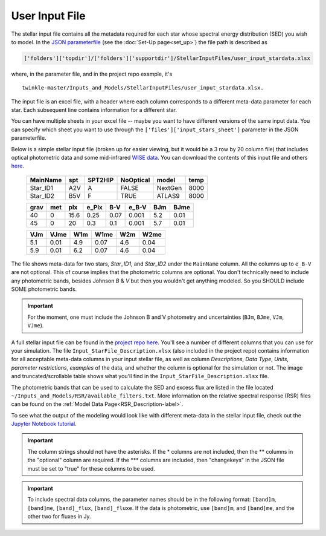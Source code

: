 User Input File
*******************

The stellar input file contains all the metadata required for each star whose spectral energy distribution (SED) you wish to model. In the `JSON parameterfile <https://github.com/astropatel/twinkle/blob/master/paramfile.json>`_ (see the :doc:`Set-Up page<set_up>`) the file path is described as

.. code-block:: rst

    ['folders']['topdir']/['folders']['supportdir']/StellarInputFiles/user_input_stardata.xlsx

where, in the parameter file, and in the project repo example, it's

::

    twinkle-master/Inputs_and_Models/StellarInputFiles/user_input_stardata.xlsx.

The input file is an excel file, with a header where each column corresponds to a different meta-data parameter for each star. Each subsequent line contains information for a different star.

You can have multiple sheets in your excel file -- maybe you want to have different versions of the same input data. You can specify which sheet you want to use through the ``['files']['input_stars_sheet']`` parameter in the JSON parameterfile.

Below is a simple stellar input file (broken up for easier viewing, but it would be a 3 row by 20 column file) that includes optical photometric data and some mid-infrared `WISE data <https://www.jpl.nasa.gov/missions/wide-field-infrared-survey-explorer-wise/>`_. You can download the contents of this input file and others `here <https://github.com/astropatel/twinkle/tree/master/Inputs_and_Models/StellarInputFiles>`_.


   +-----------+-----+--------+----------+--------+------+
   | MainName  | spt | SPT2HIP| NoOptical| model  | temp |
   +===========+=====+========+==========+========+======+
   | Star_ID1  | A2V | A      | FALSE    | NextGen| 8000 |
   +-----------+-----+--------+----------+--------+------+
   | Star_ID2  | B5V | F      | TRUE     | ATLAS9 | 8000 |
   +-----------+-----+--------+----------+--------+------+

   +-----+-----+-----+-------+-----+------+-----+------+
   | grav| met | plx | e_Plx | B-V | e_B-V| BJm | BJme |
   +=====+=====+=====+=======+=====+======+=====+======+
   | 40  | 0   | 15.6| 0.25  | 0.07| 0.001| 5.2 | 0.01 |
   +-----+-----+-----+-------+-----+------+-----+------+
   | 45  | 0   | 20  | 0.3   | 0.1 | 0.001| 5.7 | 0.01 |
   +-----+-----+-----+-------+-----+------+-----+------+

   +-----+------+----+------+-----+------+
   | VJm | VJme | W1m| W1me | W2m | W2me |
   +=====+======+====+======+=====+======+
   | 5.1 | 0.01 | 4.9| 0.07 | 4.6 | 0.04 |
   +-----+------+----+------+-----+------+
   | 5.9 | 0.01 | 6.2| 0.07 | 4.6 | 0.04 |
   +-----+------+----+------+-----+------+

The file shows meta-data for two stars, `Star_ID1`, and `Star_ID2` under the ``MainName`` column. All the columns up to ``e_B-V`` are not optional. This of course implies that the photometric columns are optional. You don't technically need to include any photometric bands, besides Johnson `B` & `V` but then you wouldn't get anything modeled. So you SHOULD include SOME photometric bands.

.. important::
    For the moment, one must include the Johnson B and V photometry and uncertainties (``BJm``, ``BJme``, ``VJm``, ``VJme``).


A full stellar input file can be found in the `project repo here <https://github.com/astropatel/twinkle/tree/master/Inputs_and_Models/StellarInputFiles>`_. You'll see a number of different columns that you can use for your simulation. The file ``Input_StarFile_Description.xlsx`` (also included in the project repo) contains information for all acceptable meta-data columns in your input stellar file, as well as column `Descriptions`, `Data Type`, `Units`, `parameter restrictions`, `examples` of the data, and whether the column is optional for the simulation or not. The image and truncated/scrollable table shows what you'll find in the ``Input_StarFile_Description.xlsx`` file.

.. _input_file_description_image-label:

.. image:: _static/star_file_description_image.png
   :alt: Screenshot of the contents of the user input description file. Interactive one below.


.. raw:: html

   <div style="text-align: center;">
       Description of meta-data that can be found and used in the stellar input file.<br>
       Scroll vertically and horizontally to see the full file.
   </div>

.. raw:: html

   <div style="max-height: 400px; overflow-y: scroll; overflow-x: scroll; border: 2px solid #ccc; padding: 15px;">


.. xlsx-table::
    :file: ../../Inputs_and_Models/StellarInputFiles/Input_StarFile_Description.xlsx
    :start-row: 2
    :start-column: 1
    :header-rows: 1
    :include-rows: 2-59
    :include-columns: 1-8


.. raw:: html

   </div>


The photometric bands that can be used to calculate the SED and excess flux are listed in the  file located ``~/Inputs_and_Models/RSR/available_filters.txt``. More information on the relative spectral response (RSR) files can be found on the :ref:`Model Data Page<RSR_Description-label>`.

To see what the output of the modeling would look like with different meta-data in the stellar input file, check out the `Jupyter Notebook tutorial <https://github.com/astropatel/twinkle/blob/master/Twinkle_Tutorial.ipynb>`_.

.. important::
    The column strings should not have the asterisks. If the \* columns are not included,
    then the \*\* columns in the "optional" column are required. If the \*\*\* columns are included, then "changekeys" in the JSON file must be set to "true" for these columns to be used.

.. important::
    To include spectral data columns, the parameter names should be in the following format: ``[band]m``, ``[band]me``, ``[band]_flux``, ``[band]_fluxe``. If the data is photometric, use ``[band]m``, and ``[band]me``, and the other two for fluxes in Jy.


